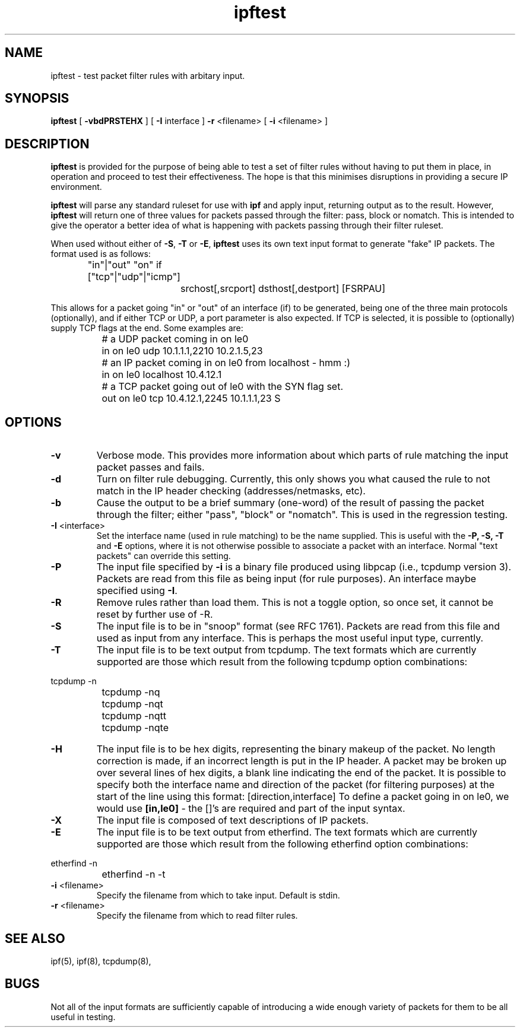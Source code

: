 .\"	$NetBSD: ipftest.1,v 1.3 2002/09/19 08:08:22 martti Exp $
.\"
.TH ipftest 1
.SH NAME
ipftest \- test packet filter rules with arbitary input.
.SH SYNOPSIS
.B ipftest
[
.B \-vbdPRSTEHX
] [
.B \-I
interface
]
.B \-r
<filename>
[
.B \-i
<filename>
]
.SH DESCRIPTION
.PP
\fBipftest\fP is provided for the purpose of being able to test a set of
filter rules without having to put them in place, in operation and proceed
to test their effectiveness.  The hope is that this minimises disruptions
in providing a secure IP environment.
.PP
\fBipftest\fP will parse any standard ruleset for use with \fBipf\fP
and apply input, returning output as to the result.  However, \fBipftest\fP
will return one of three values for packets passed through the filter:
pass, block or nomatch.  This is intended to give the operator a better
idea of what is happening with packets passing through their filter
ruleset.
.PP
When used without either of \fB\-S\fP, \fB\-T\fP or \fB\-E\fP,
\fBipftest\fP uses its own text input format to generate "fake" IP packets.
The format used is as follows:
.nf
		"in"|"out" "on" if ["tcp"|"udp"|"icmp"]
			srchost[,srcport] dsthost[,destport] [FSRPAU]
.fi
.PP
This allows for a packet going "in" or "out" of an interface (if) to be
generated, being one of the three main protocols (optionally), and if
either TCP or UDP, a port parameter is also expected.  If TCP is selected,
it is possible to (optionally) supply TCP flags at the end.  Some examples
are:
.nf
		# a UDP packet coming in on le0
		in on le0 udp 10.1.1.1,2210 10.2.1.5,23
		# an IP packet coming in on le0 from localhost - hmm :)
		in on le0 localhost 10.4.12.1
		# a TCP packet going out of le0 with the SYN flag set.
		out on le0 tcp 10.4.12.1,2245 10.1.1.1,23 S
.fi
.SH OPTIONS
.TP
.B \-v
Verbose mode.  This provides more information about which parts of rule
matching the input packet passes and fails.
.TP
.B \-d
Turn on filter rule debugging.  Currently, this only shows you what caused
the rule to not match in the IP header checking (addresses/netmasks, etc).
.TP
.B \-b
Cause the output to be a brief summary (one-word) of the result of passing
the packet through the filter; either "pass", "block" or "nomatch".
This is used in the regression testing.
.TP
.BR \-I \0<interface>
Set the interface name (used in rule matching) to be the name supplied.
This is useful with the \fB\-P, \-S, \-T\fP and \fB\-E\fP options, where it is
not otherwise possible to associate a packet with an interface.  Normal
"text packets" can override this setting.
.TP
.B \-P
The input file specified by \fB\-i\fP is a binary file produced using libpcap
(i.e., tcpdump version 3).  Packets are read from this file as being input
(for rule purposes).  An interface maybe specified using \fB\-I\fP.
.TP
.B \-R
Remove rules rather than load them.  This is not a toggle option, so once
set, it cannot be reset by further use of -R.
.TP
.B \-S
The input file is to be in "snoop" format (see RFC 1761).  Packets are read
from this file and used as input from any interface.  This is perhaps the
most useful input type, currently.
.TP
.B \-T
The input file is to be text output from tcpdump.  The text formats which
are currently supported are those which result from the following tcpdump
option combinations:
.PP
.nf
		tcpdump -n
		tcpdump -nq
		tcpdump -nqt
		tcpdump -nqtt
		tcpdump -nqte
.fi
.LP
.TP
.B \-H
The input file is to be hex digits, representing the binary makeup of the
packet.  No length correction is made, if an incorrect length is put in
the IP header.  A packet may be broken up over several lines of hex digits,
a blank line indicating the end of the packet.  It is possible to specify
both the interface name and direction of the packet (for filtering purposes)
at the start of the line using this format: [direction,interface]  To define
a packet going in on le0, we would use \fB[in,le0]\fP - the []'s are required
and part of the input syntax.
.TP
.B \-X
The input file is composed of text descriptions of IP packets.
.TP
.B \-E
The input file is to be text output from etherfind.  The text formats which
are currently supported are those which result from the following etherfind
option combinations:
.PP
.nf
		etherfind -n
		etherfind -n -t
.fi
.LP
.TP
.BR \-i \0<filename>
Specify the filename from which to take input.  Default is stdin.
.TP
.BR \-r \0<filename>
Specify the filename from which to read filter rules.
.SH SEE ALSO
ipf(5), ipf(8), tcpdump(8),
.SH BUGS
Not all of the input formats are sufficiently capable of introducing a
wide enough variety of packets for them to be all useful in testing.
